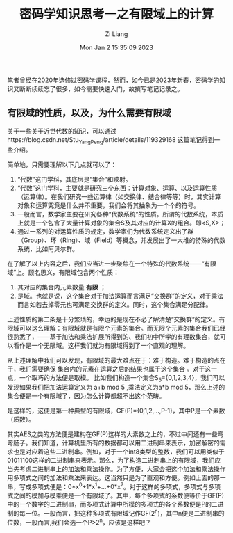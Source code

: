 #+title: 密码学知识思考一之有限域上的计算
#+date: Mon Jan  2 15:35:09 2023
#+author: Zi Liang
#+email: liangzid@stu.xjtu.edu.cn
#+latex_class: elegantpaper


笔者曾经在2020年选修过密码学课程，然而，如今已是2023年新春，密码学的知识又断断续续忘了很多，如今需要快速入门，故撰写笔记记录之。

** 有限域的性质，以及，为什么需要有限域

关于一些关于近世代数的知识，可以通过https://blog.csdn.net/Stu_YangPeng/article/details/119329168 这篇笔记得到一些介绍。

简单地，只需要理解以下几点就可以了：
1. “代数”这门学科，其底层是“集合”和映射。
2. “代数”这门学科，主要就是研究三个东西：计算对象、运算、以及运算性质（运算律）。在我们研究一些运算律（如交换律、结合律等等）时，其实计算对象和运算究竟是什么并不重要，我们会将其抽象为一个个的符号。
3. 一般而言，数学家主要在研究各种“代数系统”的性质。所谓的代数系统，本质上就是一个包含了大量计算对象的集合S及其对应的计算X的组合。即<S,X>；
4. 通过一系列的对运算性质的规定，数学家们为代数系统定义出了群（Group）、环（Ring）、域（Field）等概念，并发展出了一大堆的特殊的代数系统，比如阿贝尔群。


在了解了以上内容之后，我们应当进一步聚焦在一个特殊的代数系统——“有限域”上。顾名思义，有限域包含两个性质：
1. 其对应的集合内元素数量 *有限* ；
2. 是域。也就是说，这个集合对于加法运算而言满足“交换群”的定义，对于乘法而言如若去掉零元也可满足交换群的定义。同时，这个集合满足分配律。

上述性质的第二条是十分繁琐的，幸运的是现在不必了解清楚“交换群”的定义。有限域可以这么理解：有限域就是有限个元素的集合。而无限个元素的集合我们已经很熟悉了，——基于加法和乘法扩展所得到的、我们初中所学的有理数集合，就可以看作是一个无限域。这样我们就为有限域得到了一个直观的理解。


从上述理解中我们可以发现，有限域的最大难点在于：难于构造。难于构造的点在于，我们需要确保 集合内的元素在运算之后的结果也属于这个集合 。对于这一点，一个取巧的方法便是取模。 比如我们构造一个集合S_{5}={0,1,2,3,4}，我们可以发现如果我们把加法运算定义为 a+b mod 5
,乘法定义为a*b mod 5，那么上述的集合便是一个有限域了，因为怎么计算都超不出这个范畴。

是这样的，这便是第一种典型的有限域，GF(P)={0,1,2,...,P-1}，其中P是一个素数（质数）。

其实AES之类的方法便是建构在GF(P)这样的大素数之上的，不过中间还有一些弯弯肠子。我们知道，计算机里所有的数据都可以用二进制串来表示，加密解密的需求也是对应着这些二进制串。例如，对于一个int8类型的整数，我们可以用类似于01011100这样的二进制串来表示。那么，为了构造二进制串上的有限域，我们应当先考虑二进制串上的加法和乘法操作。为了方便，大家会把这个加法和乘法操作用多项式之间的加法和乘法来表达。这当然只是为了直观和方便。例如上面的那一串，写成多项式便是：0*x^0+1*x^1+...+0*x^7。对于这样的多项式，多项式与多项式之间的模加与模乘便是一个有限域了。其中，每个多项式的系数便等价于GF(P)中的一个数字的二进制串，而多项式计算中所模的多项式的各个系数便是P的二进制的每一位。一般而言，把这种多项式有限域记作GF(2^n)，其中n便是二进制串的位数，一般而言,我们会选一个P>2^n，应该是这样吧？







